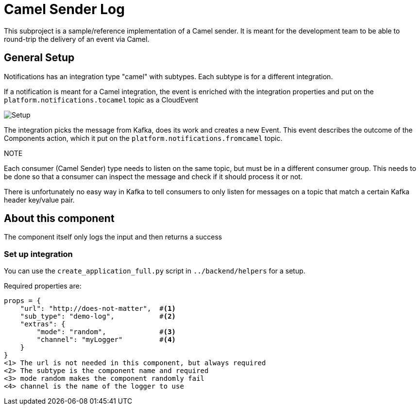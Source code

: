 = Camel Sender Log

This subproject is a sample/reference implementation of a Camel sender.
It is meant for the development team to be able to round-trip the
delivery of an event via Camel.

== General Setup

Notifications has an integration type "camel" with subtypes.
Each subtype is for a different integration.

If a notification is meant for a Camel integration, the event is enriched with the integration properties and put on the `platform.notifications.tocamel` topic as a CloudEvent

image::notifications-camel-setup.png[Setup]

The integration picks the message from Kafka, does its work and creates a new Event.
This event describes the outcome of the Components action, which it put on the
`platform.notifications.fromcamel` topic.

.NOTE
Each consumer (Camel Sender) type needs to listen on the same topic, but must be
in a different consumer group.
This needs to be done so that a consumer can inspect the message and check if it
should process it or not.

There is unfortunately no easy way in Kafka to tell consumers to only listen for messages on a topic that match a certain Kafka header key/value pair.

== About this component

The component itself only logs the input and then returns a success

=== Set up integration

You can use the `create_application_full.py` script in `../backend/helpers` for a setup.

Required properties are:

[source,python]
----
props = {
    "url": "http://does-not-matter",  #<1>
    "sub_type": "demo-log",           #<2>
    "extras": {
        "mode": "random",             #<3>
        "channel": "myLogger"         #<4>
    }
}
<1> The url is not needed in this component, but always required
<2> The subtype is the component name and required
<3> mode random makes the component randomly fail
<4> channel is the name of the logger to use


----
